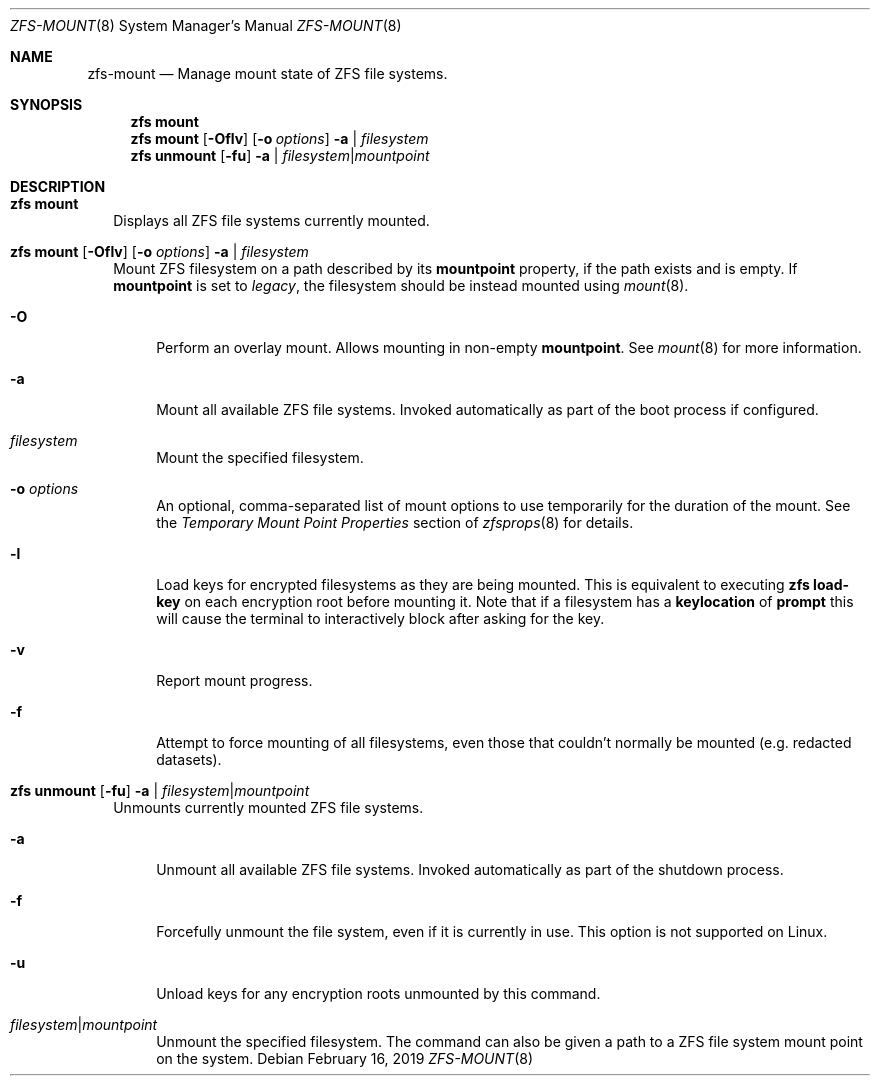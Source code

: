 .\"
.\" CDDL HEADER START
.\"
.\" The contents of this file are subject to the terms of the
.\" Common Development and Distribution License (the "License").
.\" You may not use this file except in compliance with the License.
.\"
.\" You can obtain a copy of the license at usr/src/OPENSOLARIS.LICENSE
.\" or http://www.opensolaris.org/os/licensing.
.\" See the License for the specific language governing permissions
.\" and limitations under the License.
.\"
.\" When distributing Covered Code, include this CDDL HEADER in each
.\" file and include the License file at usr/src/OPENSOLARIS.LICENSE.
.\" If applicable, add the following below this CDDL HEADER, with the
.\" fields enclosed by brackets "[]" replaced with your own identifying
.\" information: Portions Copyright [yyyy] [name of copyright owner]
.\"
.\" CDDL HEADER END
.\"
.\"
.\" Copyright (c) 2009 Sun Microsystems, Inc. All Rights Reserved.
.\" Copyright 2011 Joshua M. Clulow <josh@sysmgr.org>
.\" Copyright (c) 2011, 2019 by Delphix. All rights reserved.
.\" Copyright (c) 2013 by Saso Kiselkov. All rights reserved.
.\" Copyright (c) 2014, Joyent, Inc. All rights reserved.
.\" Copyright (c) 2014 by Adam Stevko. All rights reserved.
.\" Copyright (c) 2014 Integros [integros.com]
.\" Copyright 2019 Richard Laager. All rights reserved.
.\" Copyright 2018 Nexenta Systems, Inc.
.\" Copyright 2019 Joyent, Inc.
.\"
.Dd February 16, 2019
.Dt ZFS-MOUNT 8
.Os
.Sh NAME
.Nm zfs-mount
.Nd Manage mount state of ZFS file systems.
.Sh SYNOPSIS
.Nm zfs
.Cm mount
.Nm zfs
.Cm mount
.Op Fl Oflv
.Op Fl o Ar options
.Fl a | Ar filesystem
.Nm zfs
.Cm unmount
.Op Fl fu
.Fl a | Ar filesystem Ns | Ns Ar mountpoint
.Sh DESCRIPTION
.Bl -tag -width ""
.It Xo
.Nm zfs
.Cm mount
.Xc
Displays all ZFS file systems currently mounted.
.It Xo
.Nm zfs
.Cm mount
.Op Fl Oflv
.Op Fl o Ar options
.Fl a | Ar filesystem
.Xc
Mount ZFS filesystem on a path described by its
.Sy mountpoint
property, if the path exists and is empty. If
.Sy mountpoint
is set to
.Em legacy ,
the filesystem should be instead mounted using
.Xr mount 8 .
.Bl -tag -width "-O"
.It Fl O
Perform an overlay mount. Allows mounting in non-empty
.Sy mountpoint .
See
.Xr mount 8
for more information.
.It Fl a
Mount all available ZFS file systems.
Invoked automatically as part of the boot process if configured.
.It Ar filesystem
Mount the specified filesystem.
.It Fl o Ar options
An optional, comma-separated list of mount options to use temporarily for the
duration of the mount.
See the
.Em Temporary Mount Point Properties
section of
.Xr zfsprops 8
for details.
.It Fl l
Load keys for encrypted filesystems as they are being mounted. This is
equivalent to executing
.Nm zfs Cm load-key
on each encryption root before mounting it. Note that if a filesystem has a
.Sy keylocation
of
.Sy prompt
this will cause the terminal to interactively block after asking for the key.
.It Fl v
Report mount progress.
.It Fl f
Attempt to force mounting of all filesystems, even those that couldn't normally be mounted (e.g. redacted datasets).
.El
.It Xo
.Nm zfs
.Cm unmount
.Op Fl fu
.Fl a | Ar filesystem Ns | Ns Ar mountpoint
.Xc
Unmounts currently mounted ZFS file systems.
.Bl -tag -width "-a"
.It Fl a
Unmount all available ZFS file systems.
Invoked automatically as part of the shutdown process.
.It Fl f
Forcefully unmount the file system, even if it is currently in use.
This option is not supported on Linux.
.It Fl u
Unload keys for any encryption roots unmounted by this command.
.It Ar filesystem Ns | Ns Ar mountpoint
Unmount the specified filesystem.
The command can also be given a path to a ZFS file system mount point on the
system.
.El
.El
